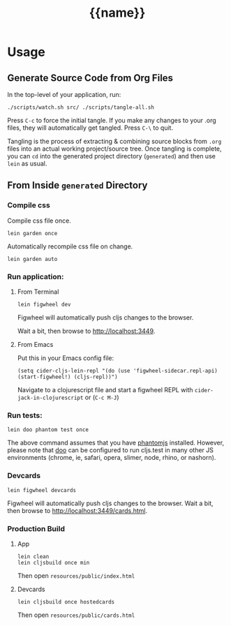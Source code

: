 #+STARTUP: indent
#+TITLE: {{name}}

* Usage

** Generate Source Code from Org Files

In the top-level of your application, run:

#+BEGIN_SRC 
./scripts/watch.sh src/ ./scripts/tangle-all.sh
#+END_SRC

Press =C-c= to force the initial tangle. If you make any changes to
your .org files, they will automatically get tangled. Press =C-\= to
quit.

Tangling is the process of extracting & combining source blocks from
=.org= files into an actual working project/source tree. Once tangling
is complete, you can =cd= into the generated project directory
(=generated=) and then use =lein= as usual.

** From Inside =generated= Directory

*** Compile css

Compile css file once.

#+BEGIN_SRC 
lein garden once
#+END_SRC

Automatically recompile css file on change.

#+BEGIN_SRC 
lein garden auto
#+END_SRC

*** Run application:

**** From Terminal

#+BEGIN_SRC 
lein figwheel dev
#+END_SRC

Figwheel will automatically push cljs changes to the browser.

Wait a bit, then browse to [[http://localhost:3449]].

**** From Emacs

Put this in your Emacs config file:

#+BEGIN_SRC 
(setq cider-cljs-lein-repl "(do (use 'figwheel-sidecar.repl-api) (start-figwheel!) (cljs-repl))")
#+END_SRC

Navigate to a clojurescript file and start a figwheel REPL with =cider-jack-in-clojurescript= or (=C-c M-J=)

*** Run tests:

#+BEGIN_SRC 
lein doo phantom test once
#+END_SRC

The above command assumes that you have [[https://www.npmjs.com/package/phantomjs][phantomjs]] installed. However, please note that [[https://github.com/bensu/doo][doo]] can be configured to run cljs.test in many other JS environments (chrome, ie, safari, opera, slimer, node, rhino, or nashorn).

*** Devcards

#+BEGIN_SRC 
lein figwheel devcards
#+END_SRC

Figwheel will automatically push cljs changes to the browser. Wait a bit, then browse to [[http://localhost:3449/cards.html]].

*** Production Build

**** App

#+BEGIN_SRC 
lein clean
lein cljsbuild once min
#+END_SRC

Then open =resources/public/index.html=

**** Devcards

#+BEGIN_SRC 
lein cljsbuild once hostedcards
#+END_SRC

Then open =resources/public/cards.html=
